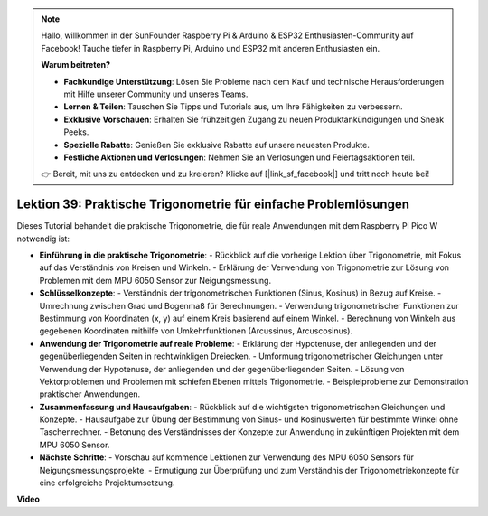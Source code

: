 .. note::

    Hallo, willkommen in der SunFounder Raspberry Pi & Arduino & ESP32 Enthusiasten-Community auf Facebook! Tauche tiefer in Raspberry Pi, Arduino und ESP32 mit anderen Enthusiasten ein.

    **Warum beitreten?**

    - **Fachkundige Unterstützung**: Lösen Sie Probleme nach dem Kauf und technische Herausforderungen mit Hilfe unserer Community und unseres Teams.
    - **Lernen & Teilen**: Tauschen Sie Tipps und Tutorials aus, um Ihre Fähigkeiten zu verbessern.
    - **Exklusive Vorschauen**: Erhalten Sie frühzeitigen Zugang zu neuen Produktankündigungen und Sneak Peeks.
    - **Spezielle Rabatte**: Genießen Sie exklusive Rabatte auf unsere neuesten Produkte.
    - **Festliche Aktionen und Verlosungen**: Nehmen Sie an Verlosungen und Feiertagsaktionen teil.

    👉 Bereit, mit uns zu entdecken und zu kreieren? Klicke auf [|link_sf_facebook|] und tritt noch heute bei!

Lektion 39: Praktische Trigonometrie für einfache Problemlösungen
=============================================================================
Dieses Tutorial behandelt die praktische Trigonometrie, die für reale Anwendungen mit dem Raspberry Pi Pico W notwendig ist:

* **Einführung in die praktische Trigonometrie**:
  - Rückblick auf die vorherige Lektion über Trigonometrie, mit Fokus auf das Verständnis von Kreisen und Winkeln.
  - Erklärung der Verwendung von Trigonometrie zur Lösung von Problemen mit dem MPU 6050 Sensor zur Neigungsmessung.
* **Schlüsselkonzepte**:
  - Verständnis der trigonometrischen Funktionen (Sinus, Kosinus) in Bezug auf Kreise.
  - Umrechnung zwischen Grad und Bogenmaß für Berechnungen.
  - Verwendung trigonometrischer Funktionen zur Bestimmung von Koordinaten (x, y) auf einem Kreis basierend auf einem Winkel.
  - Berechnung von Winkeln aus gegebenen Koordinaten mithilfe von Umkehrfunktionen (Arcussinus, Arcuscosinus).
* **Anwendung der Trigonometrie auf reale Probleme**:
  - Erklärung der Hypotenuse, der anliegenden und der gegenüberliegenden Seiten in rechtwinkligen Dreiecken.
  - Umformung trigonometrischer Gleichungen unter Verwendung der Hypotenuse, der anliegenden und der gegenüberliegenden Seiten.
  - Lösung von Vektorproblemen und Problemen mit schiefen Ebenen mittels Trigonometrie.
  - Beispielprobleme zur Demonstration praktischer Anwendungen.
* **Zusammenfassung und Hausaufgaben**:
  - Rückblick auf die wichtigsten trigonometrischen Gleichungen und Konzepte.
  - Hausaufgabe zur Übung der Bestimmung von Sinus- und Kosinuswerten für bestimmte Winkel ohne Taschenrechner.
  - Betonung des Verständnisses der Konzepte zur Anwendung in zukünftigen Projekten mit dem MPU 6050 Sensor.
* **Nächste Schritte**:
  - Vorschau auf kommende Lektionen zur Verwendung des MPU 6050 Sensors für Neigungsmessungsprojekte.
  - Ermutigung zur Überprüfung und zum Verständnis der Trigonometriekonzepte für eine erfolgreiche Projektumsetzung.


**Video**

.. raw:: html

    <iframe width="700" height="500" src="https://www.youtube.com/embed/RQbt9XWyw0o?si=gEPKPszxhWZiFeT5" title="YouTube video player" frameborder="0" allow="accelerometer; autoplay; clipboard-write; encrypted-media; gyroscope; picture-in-picture; web-share" allowfullscreen></iframe>

